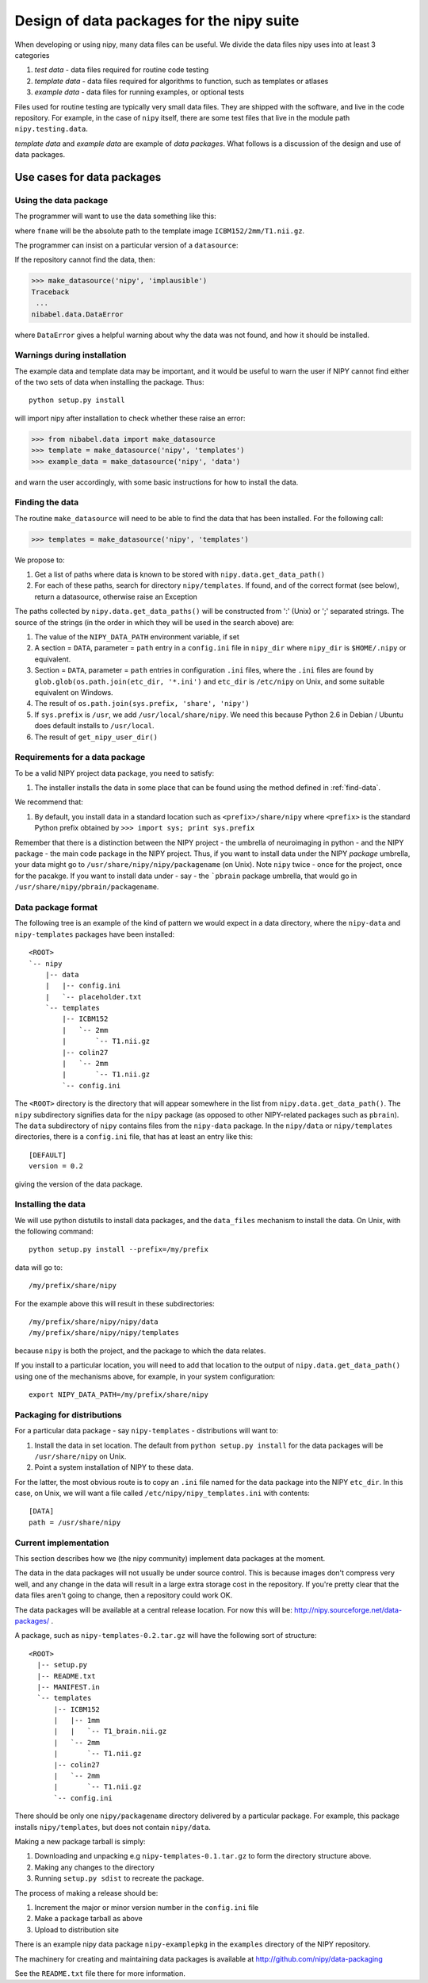 .. _data-package-design:

Design of data packages for the nipy suite
==========================================

When developing or using nipy, many data files can be useful. We divide
the data files nipy uses into at least 3 categories

#. *test data* - data files required for routine code testing
#. *template data* - data files required for algorithms to function,
   such as templates or atlases
#. *example data* - data files for running examples, or optional tests

Files used for routine testing are typically very small data files. They are
shipped with the software, and live in the code repository. For example, in the
case of ``nipy`` itself, there are some test files that live in the module path
``nipy.testing.data``.

*template data* and *example data* are example of *data packages*.  What
follows is a discussion of the design and use of data packages.

Use cases for data packages
+++++++++++++++++++++++++++

Using the data package
``````````````````````

The programmer will want to use the data something like this:

.. testcode::

   from nibabel.data import make_datasource

   templates = make_datasource('nipy', 'templates')
   fname = templates.get_filename('ICBM152', '2mm', 'T1.nii.gz')
   
where ``fname`` will be the absolute path to the template image
``ICBM152/2mm/T1.nii.gz``. 

The programmer can insist on a particular version of a ``datasource``:

.. testcode::

   if templates.version < '0.4':
      raise ValueError('Need datasource version at least 0.4')

If the repository cannot find the data, then:

>>> make_datasource('nipy', 'implausible')
Traceback
 ...
nibabel.data.DataError

where ``DataError`` gives a helpful warning about why the data was not
found, and how it should be installed.  

Warnings during installation
````````````````````````````

The example data and template data may be important, and it would be
useful to warn the user if NIPY cannot find either of the two sets of
data when installing the package.  Thus::

   python setup.py install

will import nipy after installation to check whether these raise an error:

>>> from nibabel.data import make_datasource
>>> template = make_datasource('nipy', 'templates')
>>> example_data = make_datasource('nipy', 'data')

and warn the user accordingly, with some basic instructions for how to
install the data.

.. _find-data:

Finding the data
````````````````

The routine ``make_datasource`` will need to be able to find the data
that has been installed.  For the following call:

>>> templates = make_datasource('nipy', 'templates')

We propose to:

#. Get a list of paths where data is known to be stored with
   ``nipy.data.get_data_path()``
#. For each of these paths, search for directory ``nipy/templates``.  If
   found, and of the correct format (see below), return a datasource,
   otherwise raise an Exception

The paths collected by ``nipy.data.get_data_paths()`` will be
constructed from ':' (Unix) or ';' separated strings.  The source of the
strings (in the order in which they will be used in the search above)
are:

#. The value of the ``NIPY_DATA_PATH`` environment variable, if set
#. A section = ``DATA``, parameter = ``path`` entry in a
   ``config.ini`` file in ``nipy_dir`` where ``nipy_dir`` is
   ``$HOME/.nipy`` or equivalent.
#. Section = ``DATA``, parameter = ``path`` entries in configuration
   ``.ini`` files, where the ``.ini`` files are found by
   ``glob.glob(os.path.join(etc_dir, '*.ini')`` and ``etc_dir`` is
   ``/etc/nipy`` on Unix, and some suitable equivalent on Windows.
#. The result of ``os.path.join(sys.prefix, 'share', 'nipy')``
#. If ``sys.prefix`` is ``/usr``, we add ``/usr/local/share/nipy``. We
   need this because Python 2.6 in Debian / Ubuntu does default installs
   to ``/usr/local``.
#. The result of ``get_nipy_user_dir()``

Requirements for a data package
```````````````````````````````

To be a valid NIPY project data package, you need to satisfy:

#. The installer installs the data in some place that can be found using
   the method defined in :ref:`find-data`.

We recommend that:

#. By default, you install data in a standard location such as
   ``<prefix>/share/nipy`` where ``<prefix>`` is the standard Python
   prefix obtained by ``>>> import sys; print sys.prefix``

Remember that there is a distinction between the NIPY project - the
umbrella of neuroimaging in python - and the NIPY package - the main
code package in the NIPY project.  Thus, if you want to install data
under the NIPY *package* umbrella, your data might go to
``/usr/share/nipy/nipy/packagename`` (on Unix).  Note ``nipy`` twice -
once for the project, once for the pacakge.  If you want to install data
under - say - the ```pbrain`` package umbrella, that would go in
``/usr/share/nipy/pbrain/packagename``.

Data package format
```````````````````

The following tree is an example of the kind of pattern we would expect
in a data directory, where the ``nipy-data`` and ``nipy-templates``
packages have been installed::

  <ROOT> 
  `-- nipy
      |-- data
      |   |-- config.ini
      |   `-- placeholder.txt
      `-- templates
          |-- ICBM152
          |   `-- 2mm
          |       `-- T1.nii.gz
          |-- colin27
          |   `-- 2mm
          |       `-- T1.nii.gz
          `-- config.ini

The ``<ROOT>`` directory is the directory that will appear somewhere in
the list from ``nipy.data.get_data_path()``.  The ``nipy`` subdirectory
signifies data for the ``nipy`` package (as opposed to other
NIPY-related packages such as ``pbrain``).  The ``data`` subdirectory of
``nipy`` contains files from the ``nipy-data`` package.  In the
``nipy/data`` or ``nipy/templates`` directories, there is a
``config.ini`` file, that has at least an entry like this::

  [DEFAULT]
  version = 0.2

giving the version of the data package.

.. _data-package-design-install:

Installing the data
```````````````````

We will use python distutils to install data packages, and the
``data_files`` mechanism to install the data.  On Unix, with the
following command::

   python setup.py install --prefix=/my/prefix

data will go to::

   /my/prefix/share/nipy

For the example above this will result in these subdirectories::

   /my/prefix/share/nipy/nipy/data
   /my/prefix/share/nipy/nipy/templates

because ``nipy`` is both the project, and the package to which the data
relates.

If you install to a particular location, you will need to add that
location to the output of ``nipy.data.get_data_path()`` using one of the mechanisms above, for example, in your system configuration::

   export NIPY_DATA_PATH=/my/prefix/share/nipy

Packaging for distributions
```````````````````````````

For a particular data package - say ``nipy-templates`` - distributions
will want to:

#. Install the data in set location.  The default from ``python setup.py install`` for the data packages will be ``/usr/share/nipy`` on Unix.
#. Point a system installation of NIPY to these data. 

For the latter, the most obvious route is to copy an ``.ini`` file named
for the data package into the NIPY ``etc_dir``.  In this case, on Unix,
we will want a file called ``/etc/nipy/nipy_templates.ini`` with
contents::

   [DATA]
   path = /usr/share/nipy

Current implementation
``````````````````````

This section describes how we (the nipy community) implement data packages at
the moment.

The data in the data packages will not usually be under source control.  This is
because images don't compress very well, and any change in the data will result
in a large extra storage cost in the repository.  If you're pretty clear that
the data files aren't going to change, then a repository could work OK.

The data packages will be available at a central release location.  For
now this will be: http://nipy.sourceforge.net/data-packages/ .

A package, such as ``nipy-templates-0.2.tar.gz`` will have the following
sort of structure::


  <ROOT>
    |-- setup.py
    |-- README.txt
    |-- MANIFEST.in
    `-- templates
        |-- ICBM152
        |   |-- 1mm
        |   |   `-- T1_brain.nii.gz
        |   `-- 2mm
        |       `-- T1.nii.gz
        |-- colin27
        |   `-- 2mm
        |       `-- T1.nii.gz
        `-- config.ini


There should be only one ``nipy/packagename`` directory delivered by a
particular package.  For example, this package installs
``nipy/templates``, but does not contain ``nipy/data``.

Making a new package tarball is simply:

#. Downloading and unpacking e.g ``nipy-templates-0.1.tar.gz`` to form
   the directory structure above.
#. Making any changes to the directory
#. Running ``setup.py sdist`` to recreate the package.

The process of making a release should be:

#. Increment the major or minor version number in the ``config.ini`` file
#. Make a package tarball as above
#. Upload to distribution site

There is an example nipy data package ``nipy-examplepkg`` in the
``examples`` directory of the NIPY repository.

The machinery for creating and maintaining data packages is available at
http://github.com/nipy/data-packaging

See the ``README.txt`` file there for more information.

